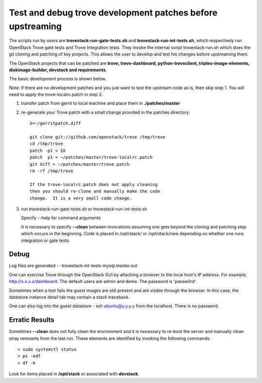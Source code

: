 Test and debug trove development patches before upstreaming
===========================================================

The scripts run by users are **trovestack-run-gate-tests.sh**
and **trovestack-run-int-tests.sh**, which respectively run OpenStack
Trove gate tests and Trove Integration tests.  They invoke
the internal script trovestack-run.sh which does the git cloning
and patching of key projects.  This allows the user to develop
and test his changes before upstreaming them.

The OpenStack projects that can be patched are
**trove, trove-dashboard,
python-troveclient, tripleo-image-elements, diskimage-builder,
devstack and requirements**.

The basic development process is shown below.

Note:  if there are no development patches and you
just want to test the upstream code as is, then skip step 1.
You will need to apply the trove-localrc.patch in step 2.

1) transfer patch from gerrit to local machine and place
   them in **./patches/master**

2) re-generate your Trove patch with a small change provided
   in the patches directory::

     X=~/gerritpatch.diff

     git clone git://github.com/openstack/trove /tmp/trove
     cd /tmp/trove
     patch -p1 < $X
     patch  p1 < ~/patches/master/trove-localrc.patch
     git diff > ~/patches/master/trove.patch
     rm -rf /tmp/trove

     If the trove-localrc.patch does not apply cleaning
     then you should re-clone and manually make the code
     change.  It is a very small code change.

3) run trovestack-run-gate-tests.sh or trovestack-run-int-tests.sh

   Specify --help for command arguments

   It is necessary to specify **--clean** between invocations
   assuming one gets beyond the cloning and patching step
   which occurs in the beginning.  Code is placed in
   /opt/stack/ or /opt/stack/new depending on whether one
   runs integration or gate tests.


Debug
-----

Log files are generated -- trovestack-int-tests-mysql.master.out

One can exercise Trove through the OpenStack GUI by attaching
a browser to the local host's IP address.  For example,
http://x.x.x.x/dashboard. The default users are admin and
demo.  The password is 'passw0rd'.

Sometimes when a test fails the guest images are still present
and are visible through the browser.  In this case, the datastore
instance detail tab may contain a stack traceback.

One can also log into the guest datastore - ssh ubuntu@y.y.y.y
from the localhost.  There is no password.


Erratic Results
---------------

Sometimes **--clean** does not fully clean the environment and it
is necessary to re-boot the server and manually clean stray
remnants from the last run.  These elements are identified by
invoking the following commands::

  > sudo systemctl status
  > ps -edf
  > df -h

Look for items placed in **/opt/stack** or associated with **devstack**.
